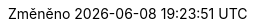 // czech translation, for reference only; matches the built-in behavior of core
:appendix-caption: Příloha
:appendix-refsig: {appendix-caption}
:caution-caption: Upozornění
:chapter-signifier: Kapitola
:chapter-refsig: {chapter-signifier}
:example-caption: Příklad
:figure-caption: Obrázek
:important-caption: Důležité
:last-update-label: Změněno
ifdef::listing-caption[:listing-caption: Seznam]
ifdef::manname-title[:manname-title: Název]
:note-caption: Poznámka
:part-refsig: Část
ifdef::preface-title[:preface-title: Úvod]
:section-refsig: Oddíl
:table-caption: Tabulka
:tip-caption: Tip
:toc-title: Obsah
:untitled-label: Nepojmenovaný
:version-label: Verze
:warning-caption: Varování
